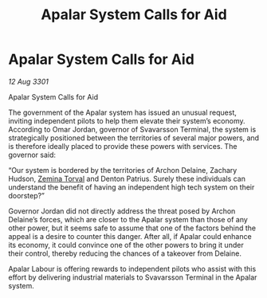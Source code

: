 :PROPERTIES:
:ID:       72aae079-3230-447e-bf9e-159c30aceb67
:END:
#+title: Apalar System Calls for Aid
#+filetags: :3301:galnet:

* Apalar System Calls for Aid

/12 Aug 3301/

Apalar System Calls for Aid 
 
The government of the Apalar system has issued an unusual request, inviting independent pilots to help them elevate their system’s economy. According to Omar Jordan, governor of Svavarsson Terminal, the system is strategically positioned between the territories of several major powers, and is therefore ideally placed to provide these powers with services. The governor said: 

“Our system is bordered by the territories of Archon Delaine, Zachary Hudson, [[id:d8e3667c-3ba1-43aa-bc90-dac719c6d5e7][Zemina Torval]] and Denton Patrius. Surely these individuals can understand the benefit of having an independent high tech system on their doorstep?” 

Governor Jordan did not directly address the threat posed by Archon Delaine’s forces, which are closer to the Apalar system than those of any other power, but it seems safe to assume that one of the factors behind the appeal is a desire to counter this danger. After all, if Apalar could enhance its economy, it could convince one of the other powers to bring it under their control, thereby reducing the chances of a takeover from Delaine. 

Apalar Labour is offering rewards to independent pilots who assist with this effort by delivering industrial materials to Svavarsson Terminal in the Apalar system.
